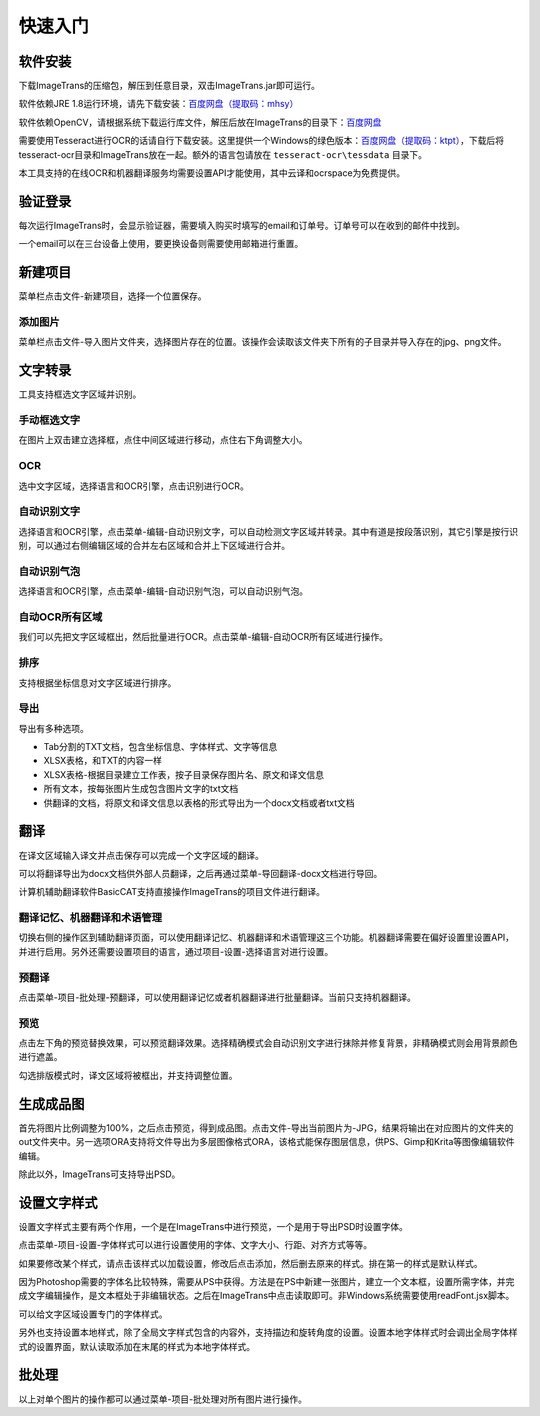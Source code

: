 快速入门
==================================================

软件安装
-----------

下载ImageTrans的压缩包，解压到任意目录，双击ImageTrans.jar即可运行。

软件依赖JRE 1.8运行环境，请先下载安装：`百度网盘（提取码：mhsy） <https://pan.baidu.com/s/1t0g6htstFge0h2dOS0aBog>`_

软件依赖OpenCV，请根据系统下载运行库文件，解压后放在ImageTrans的目录下：`百度网盘 <https://pan.baidu.com/s/1D9EZMKqwgqQjdEjwYFkZQQ>`_

需要使用Tesseract进行OCR的话请自行下载安装。这里提供一个Windows的绿色版本：`百度网盘（提取码：ktpt） <https://pan.baidu.com/s/1gJZyuntLetZEpFWI8XqkXA>`_，下载后将tesseract-ocr目录和ImageTrans放在一起。额外的语言包请放在 ``tesseract-ocr\tessdata`` 目录下。

本工具支持的在线OCR和机器翻译服务均需要设置API才能使用，其中云译和ocrspace为免费提供。

验证登录
------------

每次运行ImageTrans时，会显示验证器，需要填入购买时填写的email和订单号。订单号可以在收到的邮件中找到。

.. image:: /images/validator.jpg

一个email可以在三台设备上使用，要更换设备则需要使用邮箱进行重置。

.. image:: /images/reset_macs.jpg


新建项目
-----------

菜单栏点击文件-新建项目，选择一个位置保存。

.. image:: /images/new_project.png


添加图片
++++++++++

菜单栏点击文件-导入图片文件夹，选择图片存在的位置。该操作会读取该文件夹下所有的子目录并导入存在的jpg、png文件。

.. image:: /images/import_images.png


文字转录
-----------

工具支持框选文字区域并识别。

手动框选文字
+++++++++++++++++++

在图片上双击建立选择框，点住中间区域进行移动，点住右下角调整大小。

.. image:: /images/selectionbox.gif

OCR
+++++++++++++++++++

选中文字区域，选择语言和OCR引擎，点击识别进行OCR。

.. image:: /images/OCR.gif

自动识别文字
++++++++++++++++++++++++++

选择语言和OCR引擎，点击菜单-编辑-自动识别文字，可以自动检测文字区域并转录。其中有道是按段落识别，其它引擎是按行识别，可以通过右侧编辑区域的合并左右区域和合并上下区域进行合并。

.. image:: /images/automatic_text_recognition.gif

自动识别气泡
++++++++++++++++++++++++++

选择语言和OCR引擎，点击菜单-编辑-自动识别气泡，可以自动识别气泡。

.. image:: /images/balloon_detection.gif

自动OCR所有区域
++++++++++++++++++++++++++

我们可以先把文字区域框出，然后批量进行OCR。点击菜单-编辑-自动OCR所有区域进行操作。

排序
++++++++

支持根据坐标信息对文字区域进行排序。

.. image:: /images/sort.gif

导出
+++++++++++++

导出有多种选项。

.. image:: /images/export.png

* Tab分割的TXT文档，包含坐标信息、字体样式、文字等信息
* XLSX表格，和TXT的内容一样
* XLSX表格-根据目录建立工作表，按子目录保存图片名、原文和译文信息
* 所有文本，按每张图片生成包含图片文字的txt文档
* 供翻译的文档，将原文和译文信息以表格的形式导出为一个docx文档或者txt文档

翻译
-----------

在译文区域输入译文并点击保存可以完成一个文字区域的翻译。

可以将翻译导出为docx文档供外部人员翻译，之后再通过菜单-导回翻译-docx文档进行导回。

.. image:: /images/reimport.png

计算机辅助翻译软件BasicCAT支持直接操作ImageTrans的项目文件进行翻译。

翻译记忆、机器翻译和术语管理
+++++++++++++++++++++++++++++++++

切换右侧的操作区到辅助翻译页面，可以使用翻译记忆、机器翻译和术语管理这三个功能。机器翻译需要在偏好设置里设置API，并进行启用。另外还需要设置项目的语言，通过项目-设置-选择语言对进行设置。

.. image:: /images/CAT.jpg

预翻译
++++++++++++

点击菜单-项目-批处理-预翻译，可以使用翻译记忆或者机器翻译进行批量翻译。当前只支持机器翻译。

.. image:: /images/pretranslate.png


预览
+++++++++++

点击左下角的预览替换效果，可以预览翻译效果。选择精确模式会自动识别文字进行抹除并修复背景，非精确模式则会用背景颜色进行遮盖。

.. image:: /images/Preview.gif

勾选排版模式时，译文区域将被框出，并支持调整位置。

.. image:: /images/design_mode.jpg


生成成品图
--------------

首先将图片比例调整为100%，之后点击预览，得到成品图。点击文件-导出当前图片为-JPG，结果将输出在对应图片的文件夹的out文件夹中。另一选项ORA支持将文件导出为多层图像格式ORA，该格式能保存图层信息，供PS、Gimp和Krita等图像编辑软件编辑。

除此以外，ImageTrans可支持导出PSD。

设置文字样式
------------------

设置文字样式主要有两个作用，一个是在ImageTrans中进行预览，一个是用于导出PSD时设置字体。

点击菜单-项目-设置-字体样式可以进行设置使用的字体、文字大小、行距、对齐方式等等。

.. image:: /images/fontstyles.jpg

如果要修改某个样式，请点击该样式以加载设置，修改后点击添加，然后删去原来的样式。排在第一的样式是默认样式。

因为Photoshop需要的字体名比较特殊，需要从PS中获得。方法是在PS中新建一张图片，建立一个文本框，设置所需字体，并完成文字编辑操作，是文本框处于非编辑状态。之后在ImageTrans中点击读取即可。非Windows系统需要使用readFont.jsx脚本。

.. image:: /images/readPSfont.jpg

可以给文字区域设置专门的字体样式。

.. image:: /images/set_fontstyle.png

另外也支持设置本地样式，除了全局文字样式包含的内容外，支持描边和旋转角度的设置。设置本地字体样式时会调出全局字体样式的设置界面，默认读取添加在末尾的样式为本地字体样式。

.. image:: /images/localstyle.jpg

批处理
--------------

以上对单个图片的操作都可以通过菜单-项目-批处理对所有图片进行操作。
